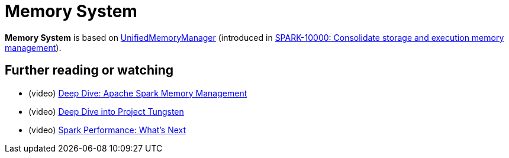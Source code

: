 = Memory System

*Memory System* is based on xref:UnifiedMemoryManager.adoc[UnifiedMemoryManager] (introduced in https://issues.apache.org/jira/browse/SPARK-10000[SPARK-10000: Consolidate storage and execution memory management]).

== [[i-want-more]] Further reading or watching

* (video) https://youtu.be/dPHrykZL8Cg[Deep Dive: Apache Spark Memory Management]
* (video) https://youtu.be/5ajs8EIPWGI[Deep Dive into Project Tungsten]
* (video) https://youtu.be/JX0CdOTWYX4[Spark Performance: What's Next]
